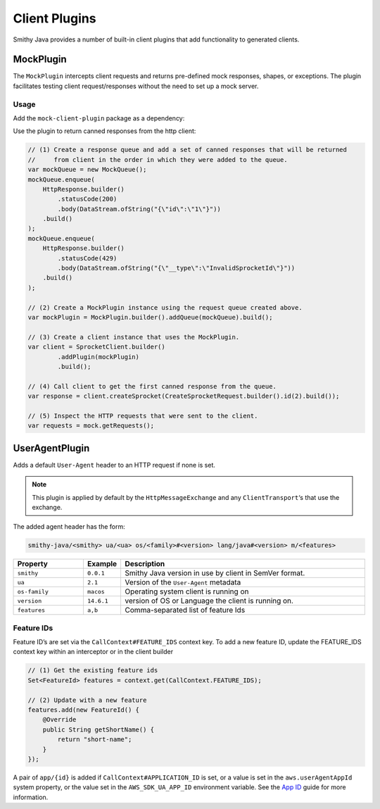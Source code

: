 ==============
Client Plugins
==============

Smithy Java provides a number of built-in client plugins that add functionality to generated clients.

----------
MockPlugin
----------

The ``MockPlugin`` intercepts client requests and returns pre-defined mock responses, shapes, or exceptions.
The plugin facilitates testing client request/responses without the need to set up a mock server.

Usage
^^^^^

Add the ``mock-client-plugin`` package as a dependency:

.. code-block:: java
    :caption: build.gradle.kts

    dependencies {
        implementation("software.amazon.smithy.java.client.http.mock:mock-client-plugin:__smithy_java_version__")
    }

Use the plugin to return canned responses from the http client:

.. code-block:: java

    // (1) Create a response queue and add a set of canned responses that will be returned
    //     from client in the order in which they were added to the queue.
    var mockQueue = new MockQueue();
    mockQueue.enqueue(
        HttpResponse.builder()
            .statusCode(200)
            .body(DataStream.ofString("{\"id\":\"1\"}"))
        .build()
    );
    mockQueue.enqueue(
        HttpResponse.builder()
            .statusCode(429)
            .body(DataStream.ofString("{\"__type\":\"InvalidSprocketId\"}"))
        .build()
    );

    // (2) Create a MockPlugin instance using the request queue created above.
    var mockPlugin = MockPlugin.builder().addQueue(mockQueue).build();

    // (3) Create a client instance that uses the MockPlugin.
    var client = SprocketClient.builder()
            .addPlugin(mockPlugin)
            .build();

    // (4) Call client to get the first canned response from the queue.
    var response = client.createSprocket(CreateSprocketRequest.builder().id(2).build());

    // (5) Inspect the HTTP requests that were sent to the client.
    var requests = mock.getRequests();

---------------
UserAgentPlugin
---------------

Adds a default ``User-Agent`` header to an HTTP request if none is set.

.. note::

    This plugin is applied by default by the ``HttpMessageExchange`` and any ``ClientTransport``‘s that use
    the exchange.

The added agent header has the form:

.. code-block::

    smithy-java/<smithy> ua/<ua> os/<family>#<version> lang/java#<version> m/<features>

.. list-table::
    :header-rows: 1
    :widths: 20 10 70

    * - Property
      - Example
      - Description
    * - ``smithy``
      - ``0.0.1``
      - Smithy Java version in use by client in SemVer format.
    * - ``ua``
      - ``2.1``
      - Version of the ``User-Agent`` metadata
    * - ``os-family``
      - ``macos``
      - Operating system client is running on
    * - ``version``
      - ``14.6.1``
      - version of OS or Language the client is running on.
    * - ``features``
      - ``a,b``
      - Comma-separated list of feature Ids

Feature IDs
^^^^^^^^^^^

Feature ID’s are set via the ``CallContext#FEATURE_IDS`` context key.
To add a new feature ID, update the FEATURE_IDS context key within an interceptor or in the client builder

.. code-block:: java

    // (1) Get the existing feature ids
    Set<FeatureId> features = context.get(CallContext.FEATURE_IDS);

    // (2) Update with a new feature
    features.add(new FeatureId() {
        @Override
        public String getShortName() {
            return "short-name";
        }
    });

A pair of ``app/{id}`` is added if ``CallContext#APPLICATION_ID`` is set, or a value is set in
the ``aws.userAgentAppId`` system property, or the value set in the ``AWS_SDK_UA_APP_ID`` environment variable.
See the `App ID <https://docs.aws.amazon.com/sdkref/latest/guide/feature-appid.html>`_ guide for more information.
